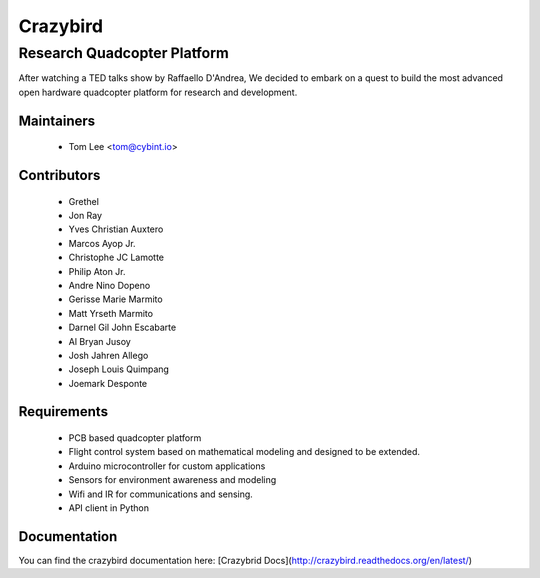 =========
Crazybird
=========

----------------------------
Research Quadcopter Platform
----------------------------

After watching a TED talks show by Raffaello D'Andrea, We decided to embark on a quest to build the most  advanced open hardware quadcopter platform for research and development. 



Maintainers
-----------


  * Tom Lee   <tom@cybint.io>


Contributors
------------

  * Grethel
  * Jon Ray
  * Yves Christian Auxtero
  * Marcos Ayop Jr.
  * Christophe JC Lamotte
  * Philip Aton Jr.
  * Andre Nino Dopeno
  * Gerisse Marie Marmito
  * Matt Yrseth Marmito
  * Darnel Gil John Escabarte
  * Al Bryan Jusoy
  * Josh Jahren Allego
  * Joseph Louis Quimpang
  * Joemark Desponte


Requirements
------------

  * PCB based quadcopter platform
  * Flight control system based on mathematical modeling and designed to be extended.
  * Arduino microcontroller for custom applications
  * Sensors for environment awareness and modeling
  * Wifi  and IR for communications and sensing.
  * API client in Python



Documentation
------------

You can find the crazybird documentation here: [Crazybrid Docs](http://crazybird.readthedocs.org/en/latest/)


